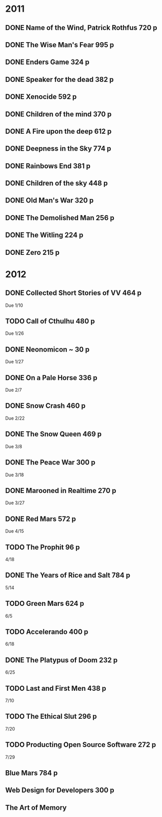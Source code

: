 * 2011
** DONE Name of the Wind, Patrick Rothfus 720 p
  CLOSED: [2011-07-17 Sun 10:43]
** DONE The Wise Man's Fear 995 p
  CLOSED: [2011-08-01 Mon 23:26]
** DONE Enders Game 324 p
  CLOSED: [2011-08-20 Sat 18:22]
** DONE Speaker for the dead 382 p
  CLOSED: [2011-11-01 Tue 20:35]
** DONE Xenocide 592 p
  CLOSED: [2011-11-01 Tue 20:35]
** DONE Children of the mind 370 p
  CLOSED: [2011-11-01 Tue 20:35]
** DONE A Fire upon the deep 612 p
  CLOSED: [2011-11-01 Tue 20:38]
** DONE Deepness in the Sky 774 p
  CLOSED: [2011-12-11 Sun 19:17]
** DONE Rainbows End 381 p
   CLOSED: [2012-02-13 Mon 16:35]
** DONE Children of the sky 448 p
   CLOSED: [2012-02-13 Mon 16:35]
** DONE Old Man's War 320 p
   CLOSED: [2012-02-13 Mon 16:35]
** DONE The Demolished Man 256 p
   CLOSED: [2012-02-13 Mon 16:35]
** DONE The Witling 224 p
   CLOSED: [2012-02-13 Mon 16:35]
** DONE Zero 215 p
   CLOSED: [2012-02-13 Mon 16:35]
* 2012
** DONE Collected Short Stories of VV 464 p
   CLOSED: [2012-04-18 Wed 00:38]
   Due 1/10
** TODO Call of Cthulhu 480 p
   Due 1/26
** DONE Neonomicon ~ 30 p
   CLOSED: [2012-02-13 Mon 16:41]
   Due 1/27
** DONE On a Pale Horse 336 p
   CLOSED: [2012-02-27 Mon 23:04]
   Due 2/7
** DONE Snow Crash 460 p
   CLOSED: [2012-03-12 Mon 00:13]
   Due 2/22
** DONE The Snow Queen 469 p
   CLOSED: [2012-04-03 Tue 20:59]
   Due 3/8
** DONE The Peace War 300 p
   CLOSED: [2012-04-03 Tue 21:00]
   Due 3/18
** DONE Marooned in Realtime 270 p
   CLOSED: [2012-04-03 Tue 21:00]
   Due 3/27
** DONE Red Mars 572 p
   CLOSED: [2012-06-16 Sat 17:16]
   Due 4/15
** TODO The Prophit 96 p
   4/18
** DONE The Years of Rice and Salt 784 p
   CLOSED: [2012-11-23 Fri 19:21]
   5/14
** TODO Green Mars 624 p
   6/5
** TODO Accelerando 400 p
   6/18
** DONE The Platypus of Doom 232 p
   CLOSED: [2012-11-27 Tue 11:35]
   6/25
** TODO Last and First Men 438 p
   7/10
** TODO The Ethical Slut 296 p
   7/20
** TODO Producting Open Source Software 272 p
   7/29
** Blue Mars 784 p
** Web Design for Developers 300 p
** The Art of Memory
